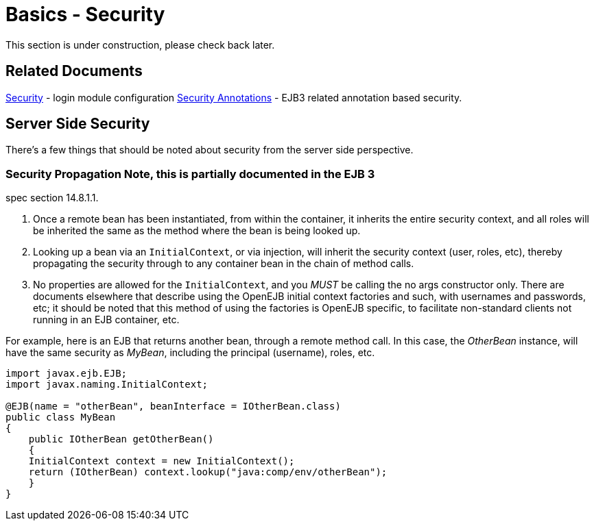 = Basics - Security
:index-group: Unrevised
:jbake-date: 2018-12-05
:jbake-type: page
:jbake-status: published

This section is under construction, please check back later.

== Related Documents

xref:security.adoc[Security] - login module configuration
xref:security-annotations.adoc[Security Annotations] - EJB3 related annotation based security.

== Server Side Security

There's a few things that should be noted about security from the server side perspective.

=== Security Propagation Note, this is partially documented in the EJB 3

spec section 14.8.1.1.

[arabic]
. Once a remote bean has been instantiated, from within the container, it inherits the entire security context, and all roles will be inherited the same as the method where the bean is being looked up.
. Looking up a bean via an `InitialContext`, or via injection, will inherit the security context (user, roles, etc), thereby propagating the security through to any container bean in the chain of method calls.
. No properties are allowed for the `InitialContext`, and you _MUST_ be calling the no args constructor only.
There are documents elsewhere that describe using the OpenEJB initial context factories and such, with usernames and passwords, etc; it should be noted that this method of using the factories is OpenEJB specific, to facilitate non-standard clients not running in an EJB container, etc.

For example, here is an EJB that returns another bean, through a remote method call.
In this case, the _OtherBean_ instance, will have the same security as _MyBean_, including the principal (username), roles, etc.

[source,java]
----
import javax.ejb.EJB;
import javax.naming.InitialContext;

@EJB(name = "otherBean", beanInterface = IOtherBean.class)
public class MyBean
{
    public IOtherBean getOtherBean()
    {
    InitialContext context = new InitialContext();
    return (IOtherBean) context.lookup("java:comp/env/otherBean");
    }
}
----
